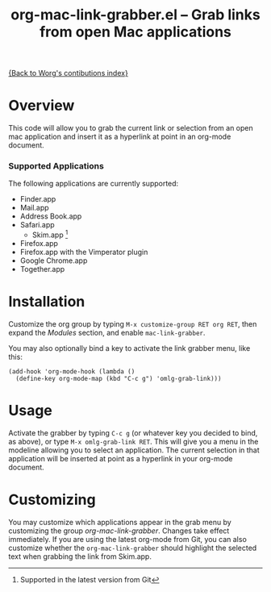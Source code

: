 #+TITLE:     org-mac-link-grabber.el -- Grab links from open Mac applications
#+OPTIONS:   ^:{} author:nil
#+STARTUP: odd

[[file:index.org][{Back to Worg's contibutions index}]]

* Overview 

  This code will allow you to grab the current link or selection from
  an open mac application and insert it as a hyperlink at point in an
  org-mode document.

*** Supported Applications

	The following applications are currently supported:
	- Finder.app
	- Mail.app
	- Address Book.app
	- Safari.app
        - Skim.app [fn:: Supported in the latest version from Git]
	- Firefox.app
	- Firefox.app with the Vimperator plugin
	- Google Chrome.app
	- Together.app
          
* Installation
  
  Customize the org group by typing =M-x customize-group RET org RET=, then
  expand the /Modules/ section, and enable =mac-link-grabber=.

  You may also optionally bind a key to activate the link grabber menu, like
  this:

  : (add-hook 'org-mode-hook (lambda () 
  :   (define-key org-mode-map (kbd "C-c g") 'omlg-grab-link)))

* Usage 

  Activate the grabber by typing =C-c g= (or whatever key you decided
  to bind, as above), or type =M-x omlg-grab-link RET=. This will give
  you a menu in the modeline allowing you to select an application.
  The current selection in that application will be inserted at point
  as a hyperlink in your org-mode document.

* Customizing

  You may customize which applications appear in the grab menu by
  customizing the group /org-mac-link-grabber/. Changes take effect
  immediately. If you are using the latest org-mode from Git, you can
  also customize whether the =org-mac-link-grabber= should highlight
  the selected text when grabbing the link from Skim.app.
